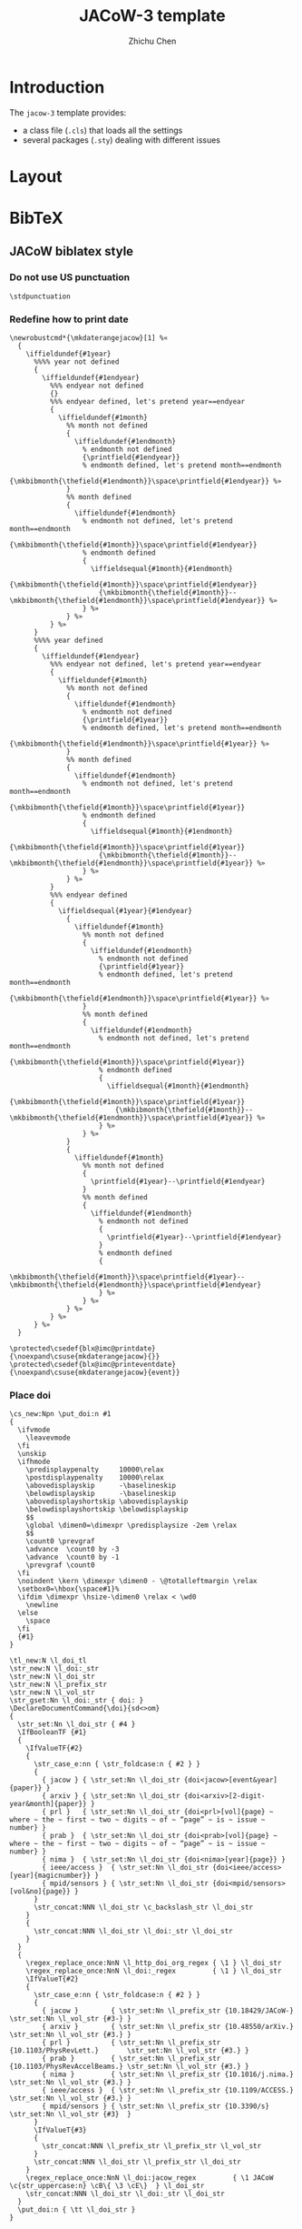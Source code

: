 #+TITLE: JACoW-3 template
#+AUTHOR: Zhichu Chen

#+STARTUP: show3levels

#+EXPORT_FILE_NAME: index

#+OPTIONS: num:nil html-style:nil
#+HTML_HEAD: <link rel="stylesheet" type="text/css" href="https://fniessen.github.io/org-html-themes/src/readtheorg_theme/css/htmlize.css"/>
#+HTML_HEAD: <link rel="stylesheet" type="text/css" href="https://fniessen.github.io/org-html-themes/src/readtheorg_theme/css/readtheorg.css"/>
#+HTML_HEAD: <script src="https://cdnjs.cloudflare.com/ajax/libs/jquery/3.7.1/jquery.min.js"></script>
#+HTML_HEAD: <script src="https://cdnjs.cloudflare.com/ajax/libs/bootstrap/5.3.2/js/bootstrap.min.js"></script>
#+HTML_HEAD: <script type="text/javascript" src="https://fniessen.github.io/org-html-themes/src/lib/js/jquery.stickytableheaders.min.js"></script>
#+HTML_HEAD: <script type="text/javascript" src="https://fniessen.github.io/org-html-themes/src/readtheorg_theme/js/readtheorg.js"></script>

* Introduction

The =jacow-3= template provides:
- a class file (=.cls=) that loads all the settings
- several packages (=.sty=) dealing with different issues

* Layout

* BibTeX


** JACoW biblatex style

*** Do not use US punctuation
:PROPERTIES:
:header-args: :noweb-ref decl-bibextra
:END:

#+begin_src latex3
  \stdpunctuation
#+end_src

*** Redefine how to print date
:PROPERTIES:
:header-args: :noweb-ref decl-bibextra
:END:

#+begin_src latex3
  \newrobustcmd*{\mkdaterangejacow}[1] %«
    {
      \iffieldundef{#1year}
        %%%% year not defined
        {
          \iffieldundef{#1endyear}
            %%% endyear not defined
            {}
            %%% endyear defined, let's pretend year==endyear
            {
              \iffieldundef{#1month}
                %% month not defined
                {
                  \iffieldundef{#1endmonth}
                    % endmonth not defined
                    {\printfield{#1endyear}}
                    % endmonth defined, let's pretend month==endmonth
                    {\mkbibmonth{\thefield{#1endmonth}}\space\printfield{#1endyear}} %»
                }
                %% month defined
                {
                  \iffieldundef{#1endmonth}
                    % endmonth not defined, let's pretend month==endmonth
                    {\mkbibmonth{\thefield{#1month}}\space\printfield{#1endyear}}
                    % endmonth defined
                    {
                      \iffieldsequal{#1month}{#1endmonth}
                        {\mkbibmonth{\thefield{#1month}}\space\printfield{#1endyear}}
                        {\mkbibmonth{\thefield{#1month}}--\mkbibmonth{\thefield{#1endmonth}}\space\printfield{#1endyear}} %»
                    } %»
                } %»
            } %»
        }
        %%%% year defined
        {
          \iffieldundef{#1endyear}
            %%% endyear not defined, let's pretend year==endyear
            {
              \iffieldundef{#1month}
                %% month not defined
                {
                  \iffieldundef{#1endmonth}
                    % endmonth not defined
                    {\printfield{#1year}}
                    % endmonth defined, let's pretend month==endmonth
                    {\mkbibmonth{\thefield{#1endmonth}}\space\printfield{#1year}} %»
                }
                %% month defined
                {
                  \iffieldundef{#1endmonth}
                    % endmonth not defined, let's pretend month==endmonth
                    {\mkbibmonth{\thefield{#1month}}\space\printfield{#1year}}
                    % endmonth defined
                    {
                      \iffieldsequal{#1month}{#1endmonth}
                        {\mkbibmonth{\thefield{#1month}}\space\printfield{#1year}}
                        {\mkbibmonth{\thefield{#1month}}--\mkbibmonth{\thefield{#1endmonth}}\space\printfield{#1year}} %»
                    } %»
                } %»
            }
            %%% endyear defined
            {
              \iffieldsequal{#1year}{#1endyear}
                {
                  \iffieldundef{#1month}
                    %% month not defined
                    {
                      \iffieldundef{#1endmonth}
                        % endmonth not defined
                        {\printfield{#1year}}
                        % endmonth defined, let's pretend month==endmonth
                        {\mkbibmonth{\thefield{#1endmonth}}\space\printfield{#1year}} %»
                    }
                    %% month defined
                    {
                      \iffieldundef{#1endmonth}
                        % endmonth not defined, let's pretend month==endmonth
                        {\mkbibmonth{\thefield{#1month}}\space\printfield{#1year}}
                        % endmonth defined
                        {
                          \iffieldsequal{#1month}{#1endmonth}
                            {\mkbibmonth{\thefield{#1month}}\space\printfield{#1year}}
                            {\mkbibmonth{\thefield{#1month}}--\mkbibmonth{\thefield{#1endmonth}}\space\printfield{#1year}} %»
                        } %»
                    } %»
                }
                {
                  \iffieldundef{#1month}
                    %% month not defined
                    {
                      \printfield{#1year}--\printfield{#1endyear}
                    }
                    %% month defined
                    {
                      \iffieldundef{#1endmonth}
                        % endmonth not defined
                        {
                          \printfield{#1year}--\printfield{#1endyear}
                        }
                        % endmonth defined
                        {
                          \mkbibmonth{\thefield{#1month}}\space\printfield{#1year}--\mkbibmonth{\thefield{#1endmonth}}\space\printfield{#1endyear}
                        } %»
                    } %»
                } %»
            } %»
        } %»
    }
#+end_src

#+begin_src latex3
  \protected\csedef{blx@imc@printdate}     {\noexpand\csuse{mkdaterangejacow}{}}
  \protected\csedef{blx@imc@printeventdate}{\noexpand\csuse{mkdaterangejacow}{event}}
#+end_src

*** Place doi
:PROPERTIES:
:header-args: :noweb-ref place-doi
:END:

#+begin_src latex3
  \cs_new:Npn \put_doi:n #1
  {
    \ifvmode
      \leavevmode
    \fi
    \unskip
    \ifhmode
      \predisplaypenalty     10000\relax
      \postdisplaypenalty    10000\relax
      \abovedisplayskip      -\baselineskip
      \belowdisplayskip      -\baselineskip
      \abovedisplayshortskip \abovedisplayskip
      \belowdisplayshortskip \belowdisplayskip
      $$
      \global \dimen0=\dimexpr \predisplaysize -2em \relax
      $$
      \count0 \prevgraf
      \advance  \count0 by -3
      \advance  \count0 by -1
      \prevgraf \count0
    \fi
    \noindent \kern \dimexpr \dimen0 - \@totalleftmargin \relax
    \setbox0=\hbox{\space#1}%
    \ifdim \dimexpr \hsize-\dimen0 \relax < \wd0
      \newline
    \else
      \space
    \fi
    {#1}
  }
#+end_src

#+begin_src latex3
  \tl_new:N \l_doi_tl
  \str_new:N \l_doi:_str
  \str_new:N \l_doi_str
  \str_new:N \l_prefix_str
  \str_new:N \l_vol_str
  \str_gset:Nn \l_doi:_str { doi: }
  \DeclareDocumentCommand{\doi}{sd<>om}
  {
    \str_set:Nn \l_doi_str { #4 }
    \IfBooleanTF {#1}
    {
      \IfValueTF{#2}
      {
        \str_case_e:nn { \str_foldcase:n { #2 } }
        {
          { jacow } { \str_set:Nn \l_doi_str {doi<jacow>[event&year]{paper}} }
          { arxiv } { \str_set:Nn \l_doi_str {doi<arxiv>[2-digit-year&month]{paper}} }
          { prl }   { \str_set:Nn \l_doi_str {doi<prl>[vol]{page} ~ where ~ the ~ first ~ two ~ digits ~ of ~ “page” ~ is ~ issue ~ number} }
          { prab }  { \str_set:Nn \l_doi_str {doi<prab>[vol]{page} ~ where ~ the ~ first ~ two ~ digits ~ of ~ “page” ~ is ~ issue ~ number} }
          { nima }  { \str_set:Nn \l_doi_str {doi<nima>[year]{page}} }
          { ieee/access }  { \str_set:Nn \l_doi_str {doi<ieee/access>[year]{magicnumber}} }
          { mpid/sensors } { \str_set:Nn \l_doi_str {doi<mpid/sensors>[vol&no]{page}} }
        }
        \str_concat:NNN \l_doi_str \c_backslash_str \l_doi_str
      }
      {
        \str_concat:NNN \l_doi_str \l_doi:_str \l_doi_str
      }
    }
    {
      \regex_replace_once:NnN \l_http_doi_org_regex { \1 } \l_doi_str
      \regex_replace_once:NnN \l_doi:_regex         { \1 } \l_doi_str
      \IfValueT{#2}
      {
        \str_case_e:nn { \str_foldcase:n { #2 } }
        {
          { jacow }        { \str_set:Nn \l_prefix_str {10.18429/JACoW-}            \str_set:Nn \l_vol_str {#3-} }
          { arxiv }        { \str_set:Nn \l_prefix_str {10.48550/arXiv.}            \str_set:Nn \l_vol_str {#3.} }
          { prl }          { \str_set:Nn \l_prefix_str {10.1103/PhysRevLett.}       \str_set:Nn \l_vol_str {#3.} }
          { prab }         { \str_set:Nn \l_prefix_str {10.1103/PhysRevAccelBeams.} \str_set:Nn \l_vol_str {#3.} }
          { nima }         { \str_set:Nn \l_prefix_str {10.1016/j.nima.}            \str_set:Nn \l_vol_str {#3.} }
          { ieee/access }  { \str_set:Nn \l_prefix_str {10.1109/ACCESS.}            \str_set:Nn \l_vol_str {#3.} }
          { mpid/sensors } { \str_set:Nn \l_prefix_str {10.3390/s}                  \str_set:Nn \l_vol_str {#3}  }
        }
        \IfValueT{#3}
        {
          \str_concat:NNN \l_prefix_str \l_prefix_str \l_vol_str
        }
        \str_concat:NNN \l_doi_str \l_prefix_str \l_doi_str
      }
      \regex_replace_once:NnN \l_doi:jacow_regex         { \1 JACoW \c{str_uppercase:n} \cB\{ \3 \cE\}  } \l_doi_str
      \str_concat:NNN \l_doi_str \l_doi:_str \l_doi_str
    }
    \put_doi:n { \tt \l_doi_str }
  }
#+end_src


#+begin_src latex3
  \regex_new:N \l_http_doi_org_regex
  \regex_new:N \l_doi:_regex
  \regex_new:N \l_doi:jacow_regex
#+end_src

#+begin_src latex3
    \regex_set:Nn \l_http_doi_org_regex { \A .*doi.org/(10\.) }
#+end_src

#+begin_src latex3
  \regex_set:Nn \l_doi:_regex { .*doi:\s*(10\.) }
#+end_src

#+begin_src latex3
  \regex_set:Nn \l_doi:jacow_regex { (10.18429/)((?i)jacow)(.*) }
#+end_src

*** Print first defined field
:PROPERTIES:
:header-args: :noweb-ref decl-bibextra
:END:

#+begin_src latex3
  \NewDocumentCommand\printfirst{omo} %«
    {
      \clist_map_inline:nn {#2} %«
        {
          \iffieldundef{##1}
            {}
            {
              \IfValueT{#1}{\printtext{#1}}
              \printfield{##1}
              \IfValueT{#3}{\printtext{#3}}
              \clist_map_break:
            } %»
        } %»
    } %»
#+end_src


#+begin_src latex3
  \NewDocumentCommand\printfirstlist{omo} %«
    {
      \clist_map_inline:nn {#2} %«
        {
          \iffieldundef{##1}
            {}
            {
              \IfValueT{#1}{\printtext{#1}}
              \printlist{##1}
              \IfValueT{#3}{\printtext{#3}}
              \clist_map_break:
            } %»
        } %»
    } %»
#+end_src

*** Copyright©
:PROPERTIES:
:header-args: :noweb-ref copy-right
:END:

#+begin_src latex3
  biblatex-jacow --- A biblatex implementation of the
  «
    JACoW bibliography style
  »
#+end_src

*** Identification
:PROPERTIES:
:header-args: :noweb-ref ident
:END:

*** Initialisation
:PROPERTIES:
:header-args: :noweb-ref init
:END:

#+begin_src latex3
  \renewcommand*\bibnamedash{\textemdash\textemdash}
  \renewcommand*\intitlepunct{\addspace}
  \renewcommand*\newunitpunct{\addcomma\addspace}
#+end_src


*** Drivers
:PROPERTIES:
:header-args: :noweb-ref drv
:END:


**** inproceedings

The expected result will look like this:
- [Author], “[Paper title]”, in /[Proc. Event]/, [venue], [date], paper [eid]. p. [page]. =doi:10.[xxx/yyy/zzz]=
- [Author], “[Paper title]”, in /[Proc. Event]/, [venue], [date], paper [eid]. pp. [pages]. =doi:10.[xxx/yyy/zzz]=

#+begin_src latex3

  \DeclareBibliographyDriver{inproceedings} %«
    {
      \usebibmacro{bibindex}
      \usebibmacro{begentry} %«
        \usebibmacro{author}
        \setunit{\labelnamepunct}\newblock
        \usebibmacro{title}
        \newunit
        \printfirst{maintitle,booktitle}
        \newunit\newblock
        \printfield{venue}
        \newunit
        \usebibmacro{eventdate/date/mon.year}
        \newunit\newblock
        \printfield{eid}
        \newunit
        \printfield{pages}
        \setunit{\addperiod\addspace}\newblock
        \printfirst{doi,eprint,url} %»
      \usebibmacro{finentry}
    } %»

#+end_src



***** [date]
:PROPERTIES:
:header-args: :noweb-ref mac
:END:

#+begin_src latex3 :noweb-ref mac
  \newbibmacro*{eventdate/date/mon.year} %«
    {
      \iffieldundef{eventyear}
        {
          \usebibmacro{date}%
        }
        {
          \usebibmacro{eventdate}
        }%»
    } %»
#+end_src

#+begin_src latex3
  \renewbibmacro*{date}     {\printdate}
  \newbibmacro*  {eventdate}{\printeventdate}
#+end_src

**** unpublished

The expected result will look like this:
- [Author], “[Paper title]”, presented at the [Event], [venue], [date], paper [eid], unpublished.
- [Author], “[Paper title]”, presented at the [Event], [venue], [date], paper [eid], this conference.
- [Author], “[Paper title]”, /[Journal]/, to be published.
- [Author], “[Paper title]”, submitted for publication.
- [Author], “[Paper title]”, unpublished.
- [Author], private communication, [date].



#+begin_src latex3

  \DeclareBibliographyDriver{unpublished} %«
    {
      \usebibmacro{bibindex}
      \usebibmacro{begentry} %«
        \usebibmacro{author}
        \setunit{\labelnamepunct}\newblock
        \usebibmacro{title}
        \newunit\newblock
        \usebibmacro{event/journal}
        \newunit\newblock
        \printfield{eid}
        \newunit\newblock
        \usebibmacro{type}
        \newunit\newblock
        \usebibmacro{private+date}
        \setunit{\addperiod\addspace}\newblock
        \printfirst{doi,eprint,url} %»
      \usebibmacro{finentry}
    }  %»

#+end_src

#+begin_src latex3 :noweb-ref init
  \clist_const:Nn \l_jacow_unpublished_types {atevent,atconf,thisevent,thisconf,submitted,submittedto,private}
#+end_src


#+begin_src latex3 :noweb-ref drv-sourcemap
  \map %«
    {
      \step[typesource=atevent,   typetarget=unpublished,final]
      \step[fieldset=type,        fieldvalue=atevent]
    } %»
  \map %«
    {
      \step[typesource=atconf,    typetarget=unpublished,final]
      \step[fieldset=type,        fieldvalue=atevent]
    } %»
  \map %«
    {
      \step[typesource=thisevent, typetarget=unpublished,final]
      \step[fieldset=type,        fieldvalue=thisevent]
    } %»
  \map %«
    {
      \step[typesource=thisconf,  typetarget=unpublished,final]
      \step[fieldset=type,        fieldvalue=thisevent]
    } %»
  \map %«
    {
      \step[typesource=submitted, typetarget=unpublished,final]
      \step[fieldset=type,        fieldvalue=submitted]
    } %»
  \map %«
    {
      \step[typesource=submittedto, typetarget=unpublished,final]
      \step[fieldset=type,          fieldvalue=submittedto]
    } %»
  \map %«
    {
      \step[typesource=private,     typetarget=unpublished,final]
      \step[fieldset=type,          fieldvalue=private]
    } %»
#+end_src



***** Event or Journal

#+begin_src latex3 :noweb-ref mac
  \newbibmacro*{event/journal} %«
    {
      \iffieldundef{eventtitle}
        {
          \iffieldundef{journaltitle}
            {}
            {
              \printfield{journaltitle}
            } %»
        }
        {
          \printtext{presented ~ at ~ the}\addspace
          \printfield{eventtitle}
          \newunit
          \printfield{venue}
          \newunit
          \usebibmacro{eventdate/date/mon.year}
        } %»
    } %»
#+end_src


***** type

#+begin_src latex3 :noweb-ref new-bibstring
  \clist_map_inline:Nn %«
    \l_jacow_unpublished_types
    {
      \NewBibliographyString{#1}
    } %»
#+end_src

#+begin_src latex3 :noweb-ref def-bibstring
  atevent     = unpublished,
  atconf      = unpublished,
  submitted   = submitted\addspace for\addspace publication,
  submittedto = to\addspace be\addspace published,
  thisevent   = this\addspace conference,
  thisconf    = this\addspace conference,
  private     = private\addspace communication,
#+end_src

#+begin_src latex3 :noweb-ref mac
  \newbibmacro*{type} %«
    {
      \iffieldundef{type}
        {
          \ifbibstring{\thefield{entrytype}}
            {\printtext{\bibstring{\thefield{entrytype}}}}
            {
              \iffieldundef{event}
                {
                  \iffieldundef{journal}
                    {
                      \printtext{unpublished}
                    }
                    {
                      \printtext{to ~ be ~ published}
                    } %»
                }
                {
                  \printtext{unpublished}
                } %»
            } %»
        }
        {
          \printfield{type}
        } %»
    } %»
#+end_src

***** Private communication date

#+begin_src latex3 :noweb-ref mac
  \newbibmacro*{private+date} %«
    {
      \iffieldequalstr{type}{private}
        {\printdate}
        {} %»
    } %»
#+end_src

**** article

Expected result will be like:
- [Author], “[Paper title]”, /[Journal]/, vol. [volume], no. [issue], p. [page], [date]. =doi:10.[xxx/yyy/zzz]=
- [Author], “[Paper title]”, /[Journal]/, vol. [volume], no. [issue], pp. [pages], [date]. =doi:10.[xxx/yyy/zzz]=


#+begin_src latex3

  \DeclareBibliographyDriver{article} %«
    {
      \usebibmacro{bibindex}
      \usebibmacro{begentry} %«
        \usebibmacro{author}
        \newunit\newblock
        \usebibmacro{title}
        \newunit\newblock
        \printfield{journaltitle}
        \newunit\newblock
        \printfield{volume}
        \newunit
        \printfirst{issue,number}
        \newunit
        \printfield{pages}
        \newunit\newblock
        \printdate
        \setunit{\addperiod\addspace}\newblock
        \printfirst{doi,eprint,url} %»
      \usebibmacro{finentry}
    } %»

#+end_src

***** vol. [volume]
:PROPERTIES:
:header-args: :noweb-ref fld
:END:

#+begin_src latex3
  \DeclareFieldFormat[article,periodical]{volume}{\bibstring{volume}\nobreakspace#1}
#+end_src

***** no. [issue]
:PROPERTIES:
:header-args: :noweb-ref fld
:END:

#+begin_src latex3
  \DeclareFieldFormat[article,periodical]{issue}{\bibstring{number}\nobreakspace#1}
  \DeclareFieldFormat[article,periodical]{number}{\bibstring{number}\nobreakspace#1}
#+end_src

**** inbook

Expected result:
- [Author], “[Chapter title]”, in /[Book Title]/, [Editor] Ed. [Location]: [Publisher], [date], p. [page]. =doi:10.[xxx/yyy/zzz]=


#+begin_src latex3

  \DeclareBibliographyDriver{inbook} %«
    {
      \usebibmacro{bibindex}
      \usebibmacro{begentry} %«
        \usebibmacro{author}
        \newunit\newblock
        \usebibmacro{title}
        \newunit
        \printfirst{maintitle,booktitle}
        \newunit\newblock
        \usebibmacro{byeditor}
        \setunit{\addperiod\addspace}\newblock
        \usebibmacro{publisher+location+date}
        \newunit\newblock
        \printfield{pages}
        \setunit{\addperiod\addspace}\newblock
        \printfirst{doi,eprint,url} %»
      \usebibmacro{finentry}
    } %»

#+end_src

***** [Editor] Ed.

#+begin_src latex3 :noweb-ref mac
  \renewbibmacro*{byeditor} %«
    {
      \ifnameundef{editor}
        {}
        {
          \printnames[byeditor]{editor}
          \addspace
          \usebibmacro{bytypestrg}{editor}{editor}
        } %»
    } %»
#+end_src

#+begin_src latex3 :noweb-ref def-bibstring
  byeditor = Ed\adddot,
#+end_src

**** book

Expected result:
- [Author], /[Book Title]/. [Location]: [Publisher], [date]. =doi:10.[xxx/yyy/zzz]=


#+begin_src latex3

  \DeclareBibliographyDriver{book} %«
    {
      \usebibmacro{bibindex}
      \usebibmacro{begentry} %«
        \usebibmacro{author}
        \newunit\newblock
        \usebibmacro{title}
        \setunit{\addperiod\addspace}\newblock
        \usebibmacro{publisher+location+date}
        \setunit{\addperiod\addspace}\newblock
        \printfirst{doi,eprint,url} %»
      \usebibmacro{finentry}
    } %»

#+end_src

**** report

Expected result:
- [Author], “[Report title]”, [institute], [address], Rep. [number], [date]. =doi:10.[xxx/yyy/zzz]=

#+begin_src latex3

  \DeclareBibliographyDriver{report} %«
    {
      \usebibmacro{bibindex}
      \usebibmacro{begentry} %«
        \usebibmacro{author}
        \newunit\newblock
        \usebibmacro{title}
        \newunit\newblock
        \printlist{institution}
        \newunit
        \printlist{location}
        \newunit\newblock
        \printfield{type}
        \setunit{\addspace}
        \printfield{number}
        \newunit\newblock
        \printdate
        \setunit{\addperiod\addspace}\newblock
        \printfirst{doi,eprint,url} %»
      \usebibmacro{finentry}
    } %»

#+end_src

***** Rep. [number]

#+begin_src latex3 :noweb-ref fld
  \DeclareFieldFormat[report]{number}{#1}
#+end_src


#+begin_src latex3 :noweb-ref def-bibstring
  techreport = Rep\adddot,
#+end_src

**** online

Expected result:
- [Author], [Title]”, =https://...=

#+begin_src latex3

  \DeclareBibliographyDriver{online} %«
    {
      \usebibmacro{bibindex}
      \usebibmacro{begentry} %«
        \usebibmacro{author}
        \newunit\newblock
        \usebibmacro{title}
        \newunit\newblock
        \printdate
        \setunit{\addperiod\addspace}\newblock
        \printfield{url} %»
      \usebibmacro{finentry}
    } %»

#+end_src


**** thesis

Expected result:
- [Author], “[Title of thesis]”, Ph.D. thesis, [Institute], [address], [date]. =doi:10.[xxx/yyy/zzz]=


#+begin_src latex3

  \DeclareBibliographyDriver{thesis} %«
    {
      \usebibmacro{bibindex}
      \usebibmacro{begentry} %«
        \usebibmacro{author}
        \newunit\newblock
        \usebibmacro{title}
        \newunit
        \printfield{type}
        \newunit\newblock
        \printlist{institution}
        \newunit
        \printlist{location}
        \newunit\newblock
        \printfield{number}
        \newunit\newblock
        \printdate
        \setunit{\addperiod\addspace}\newblock
        \printfirst{doi,eprint,url} %»
      \usebibmacro{finentry}
    } %»

#+end_src

***** type

#+begin_src latex3 :noweb-ref def-bibstring
  phdthesis = Ph\adddot D\adddot\addspace thesis,
#+end_src

**** TODO manual

*In JACoW Style Manual, it is a semicolon between the page number and the url.*

Expected result:
- /[Title]/, [organisation], [address], [date], p. [page]. =[url]=


#+begin_src latex3

  \DeclareBibliographyDriver{manual} %«
    {
      \usebibmacro{bibindex}
      \usebibmacro{begentry} %«
        \usebibmacro{title}
        \newunit\newblock
        \printlist{organization}
        \newunit
        \printlist{location}
        \newunit\newblock
        \printdate
        \newunit\newblock
        \printfield{pages}
        \setunit{\addperiod\addspace}\newblock
        \printfirst{doi,eprint,url} %»
      \usebibmacro{finentry}
    } %»
  
#+end_src

**** patent

Expected result:
- [Author], “[Title]”, [authority], No. [number], [date].


#+begin_src latex3

  \DeclareBibliographyDriver{patent} %«
    {
      \usebibmacro{bibindex}
      \usebibmacro{begentry} %«
        \usebibmacro{author}
        \newunit\newblock
        \usebibmacro{title}
        \newunit\newblock
        \printlist{location}
        \newunit\newblock
        \printfield{number}
        \newunit\newblock
        \printdate
        \setunit{\addperiod\addspace}\newblock
        \printfirst{doi,eprint,url} %»
      \usebibmacro{finentry}
    } %»

#+end_src

***** No. [number]

#+begin_src latex3 :noweb-ref fld
  \DeclareFieldFormat[patent]{number}{No.\nobreakspace#1}
#+end_src

*** Fields
:PROPERTIES:
:header-args: :noweb-ref fld
:END:

**** /et al./

The Latin expression of “and others” needs to be in italic:
#+begin_src latex3 :noweb-ref def-bibstring
  andothers = \mkbibemph{et\addabbrvspace al\adddot},
#+end_src

**** [title]

All titles will be typeset with upright font wrapped in double quotation marks:
#+begin_src latex3
  \DeclareFieldFormat{title}{\mkbibquote{#1}}
#+end_src
except the =book/manual= title, which is in italic:
#+begin_src latex3
  \DeclareFieldFormat[book,manual]{title}{\mkbibemph{#1}}
#+end_src
and the =online= title, which does nothing:
#+begin_src latex3
  \DeclareFieldFormat[online]{title}{#1}
#+end_src

**** [maintitle]/[booktitle]

#+begin_src latex3
  \DeclareFieldFormat{maintitle}{\bibstring{in}\addspace\mkbibemph{#1}}
  \DeclareFieldFormat{booktitle}{\bibstring{in}\addspace\mkbibemph{#1}}
#+end_src


**** paper [eid]

#+begin_src latex3
  \DeclareFieldFormat{eid}{paper\addspace#1}
#+end_src

**** [doi]

#+begin_src latex3 :noweb-ref fld
  \DeclareFieldFormat{doi}{\doi{#1}}
#+end_src

**** [url]

#+begin_src latex3
  \DeclareFieldFormat{url}{\url{#1}}
#+end_src

*** Macros
:PROPERTIES:
:header-args: :noweb-ref mac
:END:

Print an empty unit to flush the punctuation buffer at the end of the entry. The reason why =\finentry= is not used here is that =\finentry= will always print =\finentrypunct= which is less flexible.
#+begin_src latex3
  \renewbibmacro*{finentry} %«
    {
      \blx@begunit
      \blx@endunit
    }
#+end_src


** Samples
:PROPERTIES:
:header-args: :noweb tangle :tangle texmf/bibtex/bib/biblatex-jacow/jacow-sample.bib :mkdirp yes
:END:

*** Conference

**** Published in previous proceedings

Five or less authors:
#+begin_src bibtex
  @inproceedings{klaproth:ipac2022-mopopt018,
    author       = {S. Klaproth and H. De Gersem and A. Penirschke and T. Reichert and R. Singh},
    title        = {{Advancing to a GHz Transition Radiation Monitor for Longitudinal Charge Distribution Measurements}},
    booktitle    = {Proc. IPAC'22},
  % booktitle    = {Proc. 13th International Particle Accelerator Conference (IPAC'22)},
    pages        = {267--270},
    eid          = {MOPOPT018},
    language     = {english},
    keywords     = {vacuum, radiation, target, simulation, electron},
    venue        = {Bangkok, Thailand},
    series       = {International Particle Accelerator Conference},
    number       = {13},
    publisher    = {JACoW Publishing, Geneva, Switzerland},
    month        = {07},
    year         = {2022},
    issn         = {2673-5490},
    isbn         = {978-3-95450-227-1},
    doi          = {doi:10.18429/JACoW-IPAC2022-MOPOPT018},
    url          = {https://jacow.org/ipac2022/papers/mopopt018.pdf},
    abstract     = {{In the past, longitudinal beam profiles have been measured with e.g., Feschenko monitors*, Fast Faraday Cups (FFC)** and field monitors. Feschenko monitors usually examine an average shape over several pulses and FFCs are interceptive devices by design. In this work we want to present the progress in the development of a novel GHz diffraction radiation monitor which shall be able to measure the longitudinal charge distribution of single bunches within Hadron beam LINACS non-destructively. A proof-of-concept measurement has been performed at GSI. We aim for a resolution of 50 to 100ps at beam energies of β=0.05 to 0.74. electronic field simulations were performed using CST Particle Studio to determine an optimal RF-Window, which also suits as vacuum chamber and the beam energy and angular dependencies of the diffraction radiation for different materials were analyzed.}},
  }
#+end_src

#+begin_src bibtex
  @inproceedings{funakoshi:ipac2022-moplxgd1,
    author       = {Y. Funakoshi and T. Abe and K. Akai and Y. Arimoto and K. Egawa and S. Enomoto and H. Fukuma and K. Furukawa and N. Iida and H. Ikeda and T. Ishibashi and S.H. Iwabuchi and H. Kaji and T. Kamitani and T. Kawamoto and M. Kikuchi and T. Kobayashi and K. Kodama and H. Koiso and M. Masuzawa and K. Matsuoka and T. Mimashi and G. Mitsuka and F. Miyahara and T. Miyajima and T. Mori and A. Morita and S. Nakamura and T.T. Nakamura and K. Nakanishi and H.N. Nakayama and A. Natochii and M. Nishiwaki and S. Ogasawara and K. Ohmi and Y. Ohnishi and N. Ohuchi and K. Oide and T. Okada and T. Oki and M.A. Rehman and Y. Seimiya and K. Shibata and Y. Suetsugu and H. Sugimoto and H. Sugimura and M. Tawada and S. Terui and M. Tobiyama and R. Ueki and X. Wang and K. Watanabe and R.J. Yang and K. Yoshihara and S.I. Yoshimoto and T. Yoshimoto and D. Zhou and X. Zhou and Z.G. Zong},
  % author       = {Y. Funakoshi and T. Abe and K. Akai and Y. Arimoto and K. Egawa and S. Enomoto and others},
  % author       = {Y. Funakoshi and others},
    title        = {{The SuperKEKB Has Broken the World Record of the Luminosity}},
    booktitle    = {Proc. IPAC'22},
  % booktitle    = {Proc. 13th International Particle Accelerator Conference (IPAC'22)},
    pages        = {1--5},
    eid          = {MOPLXGD1},
    language     = {english},
    keywords     = {luminosity, injection, impedance, simulation, operation},
    venue        = {Bangkok, Thailand},
    series       = {International Particle Accelerator Conference},
    number       = {13},
    publisher    = {JACoW Publishing, Geneva, Switzerland},
    month        = {07},
    year         = {2022},
    issn         = {2673-5490},
    isbn         = {978-3-95450-227-1},
    doi          = {https://doi.org/10.18429/JACoW-IPAC2022-MOPLXGD1},
    url          = {https://jacow.org/ipac2022/papers/moplxgd1.pdf},
    abstract     = {{The SuperKEKB broke the world record of the luminosity in June 2020 in the Phase 3 operation. The luminosity has been increasing since then and the present highest luminosity is 4.65 x 10³⁴ cm⁻²s⁻¹ with β_{y}^{*} of 1 mm. The increase of the luminosity was brought with an application of crab waist, by increasing beam currents and by other improvements in the specific luminosity. In this paper, we describe what we have achieved and what we are struggling with. Finally, we mention a future plan briefly.}},
  }
#+end_src


**** Presented as a poster or slides only

#+begin_src bibtex
  @unpublished{lin:ipac2022-moiygd2,
    author       = {C. Lin},
    title        = {{Recent Progress of Compact LAser Plasma Accelerator at Peking University}},
    eventtitle   = {IPAC'22},
    eid          = {MOIYGD2},
    eventdate    = {2022-07-12/2022-07-17},
    language     = {english},
    type         = {atevent},
    venue        = {Bangkok, Thailand},
    abstract     = {{Usually large energy spread and shot-to-shot stability are the bottlenecks of laser accelerator in applications. Recently proton beam with energies less than 10 MeV, <1\% energy spread, several to tens of pC charge can be stably produced and transported in Compact LAser Plasma Accelerator (CLAPA) at Peking University. The CLAPA beam line is an object-image point analysing system, which ensures the transmission efficiency and energy selection accuracy for proton beams with initial large divergence angle and energy spread. A spread-out Bragg peak (SOBP) is produced with high precision beam control, which is essential for cancer therapy. Other primary application experiments based on laser-accelerated proton beam have also been carried out, such as FLASH irradiation, Laser Ion trace probe, proton radiograph, stress testing for tungsten, irradiation of semiconductor sensor to simulate the space irradiation environment and so on.}},
  }
#+end_src

or

#+begin_src bibtex
  @atconf{loisch:ipac2022-mooygd1,
    author       = {G. Loisch and J. Beinortaite and G.J. Boyle and J. Chappell and R.T.P. D’Arcy and S. Diederichs and B. Foster and J.M. Garland and P. Gonzalez-Caminal and C.A. Lindstrøm and J. Osterhoff and T. Parikh and S. Schreiber and S. Schröder and M. Thévenet and S. Wesch and M. Wing},
  % author       = {G. Loisch and J. Beinortaite and G.J. Boyle and J. Chappell and R.T.P. D’Arcy and S. Diederichs and others},
  % author       = {G. Loisch and others},
    title        = {{Experiments Towards High-Repetition Rate Plasma Wakefield Acceleration at FLASHForward}},
    eventtitle   = {IPAC'22},
    eid          = {MOOYGD1},
    language     = {english},
    venue        = {Bangkok, Thailand},
    month        = {07},
    year         = {2022},
    abstract     = {{Beam-driven plasma-wakefield acceleration (PWFA) is one of the most promising techniques to reduce significantly the size and cost of future lepton accelerators. Huge steps have been taken in the last decades towards achieving high acceleration gradients with simultaneous beam-quality preservation. However, in order to match both the luminosity demands of high-energy physics and the brilliance requirements of photon science, PWFA must be capable of accelerating thousands of bunches per second ’ orders of magnitude beyond the current state of the art. Historically, investigation of the rate limitation in plasmas was limited by the number of bunches available from the accelerator front-end. The FLASHForward facility, which is driven by the superconducting linac of the FLASH free-electron laser, is the first experiment capable of addressing this issue. We report here on first experimental results from the facility, aimed at determining the repetition rate limit of plasma accelerators arising from fundamental plasma processes* and finally advancing the repetition rate of PWFA from proof-of-principle experiments at a few bunches per second to a competitive plasma accelerator.}},
  }
#+end_src


**** Presented at this conference

#+begin_src bibtex
  @unpublished{cook:ipac2022-mopopt067,
    author       = {N.M. Cook and G. Andonian and A. Diaw and C.C. Hall and N.P. Norvell and M. Yadav},
    title        = {{Electron Beam Phase Space Reconstruction From a Gas Sheet Diagnostic}},
    eventtitle   = {IPAC'22},
    type         = {thisevent},
  % booktitle    = {Proc. 13th International Particle Accelerator Conference (IPAC'22)},
    pages        = {414--417},
    eid          = {MOPOPT067},
    language     = {english},
    keywords     = {simulation, electron, diagnostics, network, experiment},
    venue        = {Bangkok, Thailand},
    series       = {International Particle Accelerator Conference},
    number       = {13},
    publisher    = {JACoW Publishing, Geneva, Switzerland},
    month        = {07},
    year         = {2022},
    issn         = {2673-5490},
    isbn         = {978-3-95450-227-1},
    doi          = {10.18429/JACoW-IPAC2022-MOPOPT067},
    url          = {https://jacow.org/ipac2022/papers/mopopt067.pdf},
    abstract     = {{Next generation particle accelerators craft increasingly high brightness beams to achieve physics goals for applications ranging from colliders to free electron lasers to studies of nonperturbative QED. Such rigorous requirements on total charge and shape introduce diagnostic challenges for effectively measuring bunch parameters prior to or at interaction points. We report on the simulation and training of a non-destructive beam diagnostic capable of characterizing high intensity charged particle beams. The diagnostic consists of a tailored neutral gas curtain, electrostatic microscope, and high sensitivity camera. An incident electron beam ionizes the gas curtain, while the electrostatic microscope transports generated ions to an imaging screen. Simulations of the ionization and transport process are performed using the Warp code. Then, a neural network is trained to provide accurate estimates of the initial electron beam parameters. We present initial results for a range of beam and gas curtain parameters and comment on extensibility to other beam intensity regimes.}},
  }
#+end_src

#+begin_src bibtex
  @thisconf{edelen:ipac2022-moiysp1,
    author       = {A.L. Edelen},
    title        = {{Machine Learning as a Tool for Online, Surrogate Modelling of Beam Dynamics}},
    eventtitle   = {IPAC'22},
    eventdate    = {2022-07-12/2022-07-17},
    language     = {english},
    eid          = {MOIYSP1},
    venue        = {Bangkok, Thailand},
    note         = {presented at IPAC'22 in Bangkok, Thailand, unpublished},
    abstract     = {{The detailed design and optimization of accelerators has historically relied on high-fidelity simulations whose computational requirements limit their use as online tools. Recently, a growing community has begun reducing this computational burden by applying techniques from machine learning. For example, by learning from a sparse sampling of physics simulations one can develop fast-executing "surrogate models" that approximately predict accelerator performance for entirely new design parameters. Using these models can reduce compute times for multi-objective optimization studies by several orders of magnitude. In addition, surrogate models are now being applied in operational settings to enable non-invasive diagnostics and real-time optimization. This talk will cover developments in this field, applications to medium-energy electron photoinjectors, and how such surrogate models may improve our physics understanding of present and future accelerators.}},
  }
#+end_src



*** Journal

**** Published article

#+begin_src bibtex
  @article{baker:nature-533-452,
    author       = {Baker, M.},
    title        = {1,500 scientists lift the lid on reproducibility},
    journal      = {Nature},
    volume       = 533,
    pages        = {452--454},
    year         = 2016,
    doi          = {10.1038/533452a},
  }
#+end_src

#+begin_src bibtex
  @article{PhysRevSTAB.17.112801,
    title = {Beam position monitor design for a third generation light source},
    author = {Chen, Zhichu and Leng, Yongbin and Ye, Kairong and Zhao, Guobi and Yuan, Renxian},
    journal = {Phys. Rev. ST Accel. Beams},
    volume = {17},
    issue = {11},
    pages = {112801},
    numpages = {8},
    year = {2014},
    month = {Nov},
    publisher = {American Physical Society},
    doi = {10.1103/PhysRevSTAB.17.112801},
    url = {https://link.aps.org/doi/10.1103/PhysRevSTAB.17.112801}
  }
#+end_src

#+begin_src bibtex
  @article{PhysRevSTAB.17.112803,
    title = {Wakefield measurement using principal component analysis on bunch-by-bunch information during transient state of injection in a storage ring},
    author = {Chen, Zhichu and Yang, Yong and Leng, Yongbin and Yuan, Renxian},
    journal = {Phys. Rev. ST Accel. Beams},
    volume = {17},
    number = {11},
    pages = {112803},
    numpages = {7},
    year = {2014},
    month = {Nov},
    publisher = {American Physical Society},
    doi = {10.1103/PhysRevSTAB.17.112803},
    url = {https://link.aps.org/doi/10.1103/PhysRevSTAB.17.112803}
  }
#+end_src

**** Article accepted by a periodical

#+begin_src bibtex
  @submittedto{chen:arxiv:1309.2353,
    title = {Experimental Study using {Touschek} Lifetime as Machine Status Flag in {SSRF}},
    author = {Zhichu Chen and Yongbin Leng and Renxian Yuan and Yingbing Yan and Luyang Yu},
    journal = {Chinese Physics C},
    doi = {https://doi.org/10.48550/arXiv.1309.2353},
  }
#+end_src

**** Article submitted to a periodical

#+begin_src bibtex
  @submitted{author:fake-paper,
    title = {Fake paper wrote by the six {Author} brothers},
    author = {First Author and Second Author and Third Author and Fourth Author and Fifth Author and Sixth Author},
  }
#+end_src

**** Article not even submitted

#+begin_src bibtex
  @unpublished{author:fake-unfinished-paper,
    title = {Fake paper wrote by the seven {Author} brothers and still discussing},
    author = {First Author and Second Author and Third Author and Fourth Author and Fifth Author and Sixth Author and Seventh Author},
  }
#+end_src

*** Book

**** Chapter in book

#+begin_src bibtex
  @inbook{forest:beam-dynamics:ch3,
    author = {Étienne Forest},
    title = {From the {Hamiltonian} to the map},
    booktitle = {Beam Dynamics},
    editor = {Nicolas Delerue and Alicia Hofler and Vasiliy Morozov and Marlene Turner and Philippe Piot and Toru Hara and Manuela Boscolo and Sam Posen},
    location = {London},
    publisher = {CRC Press},
    year = 1998,
    pages = {65-103},
    doi = {10.1201/9781315138176},
  }
#+end_src

**** A complete book

#+begin_src bibtex
  @book{wiedemann:particle-accelerator-physics,
    author = {Helmut Wiedemann},
    title = {Particle Accelerator Physics},
    publisher = {Springer Cham},
    date = {2015-07-28},
    doi = {https://doi.org/10.1007/978-3-319-18317-6},
  }
#+end_src

*** Report

#+begin_src bibtex
  @techreport{herr:cern-2014-009.157,
    author = {Werner Herr},
    title = {Mathematical and Numerical Methods for Non-linear Beam Dynamics},
    institution = {CERN},
    location = {Geneva, Switzerland},
    number = {CERN-2014-009.157},
    year = 2016,
    doi = {10.5170/CERN-2014-009.157},
  }
#+end_src

*** Thesis

**** PhD thesis

#+begin_src bibtex
  @phdthesis{fol:cern-thesis-2021-261,
    author = {Elena Fol},
    title = {Application of Machine Learning in Beam Optics Measurements and Corrections},
    school = {Goethe University},
    location = {Frankfurt},
    year = 2021,
    url = {https://cds.cern.ch/record/2799999?ln=en},
  }
#+end_src

*** Manual

#+begin_src bibtex
  @manual{ieee-style,
    title = {{IEEE} Editorial Style Manual},
    organization = {IEEE Periodicals},
    location = {Piscataway, NJ, USA},
    date = {2014-10},
    pages = {34--52},
    url = {http://www.ieee.org/documents/style_manual.pdf},
  }
#+end_src

*** Private communication

#+begin_src bibtex
  @private{fake-discussion,
    author = {Volker Reinhard Wolfgang Schaa},
    date = {2024-01-01}
  }
#+end_src

*** Patent

#+begin_src bibtex
  @patent{fake-patent,
    author = {Zhichu Chen},
    title = {How to replace editors with Cylons (Cybernetic Lifeform Node)},
    location = {JACoW Patent Authority},
    number = {2020-0202},
    date = {2020-02-01},
  }
#+end_src

** Reference

[[pdfview:Refs/biblatex.pdf::1][BibLaTeX]]

* Appendix


** [[file:./jacow-series.org][All JACoW series]]


** All JACoW events

#+transclude: [[file:./jacow-events.org][All JACoW event]]


** Files

*** JACoW common

**** jacow-3.cls
:PROPERTIES:
:header-args: :noweb tangle :tangle texmf/tex/latex/jacow-3/jacow-3.cls :mkdirp yes
:END:

#+begin_src latex3
  %% <<copy-right>>

  \ProvidesExplClass %«
    {jacow-3}
    {2024/06/01}
    {0.01}
    {JACoW-3 class} %»

#+end_src


**** jacow.def
:PROPERTIES:
:header-args: :noweb tangle :tangle texmf/tex/latex/jacow-3/jacow.def :mkdirp yes
:END:

This file is only used for shared definitions

#+begin_src latex3
  %% <<copy-right>>

  \ProvidesExplFile %«
    {jacow.def}
    {2024/03/21}
    {0.01}
    {JACoW macro definitions} %»

  <<place-doi>>
#+end_src


*** JACoW meta

**** jacow-strc.sty
:PROPERTIES:
:header-args: :noweb tangle :tangle texmf/tex/latex/jacow-3/jacow-strc.sty :mkdirp yes
:END:

#+begin_src latex3
  \RequirePackage{expl3}

  \ProvidesExplPackage
  {jacow-strc}
  {2023/11/20}
  {0.0.1-alpha}
  {Macros to format floats for JACoW conferences}

  <<require-package-strc>>
#+end_src


**** jacow-flt.sty
:PROPERTIES:
:header-args: :noweb tangle :tangle texmf/tex/latex/jacow-3/jacow-flt.sty :mkdirp yes
:END:

#+begin_src latex3
  \RequirePackage{expl3}

  \ProvidesExplPackage
  {jacow-flt}
  {2023/11/20}
  {0.0.1-alpha}
  {Macros to format floats for JACoW conferences}

  <<require-package-flt>>
#+end_src


**** jacow-bib.sty
:PROPERTIES:
:header-args: :noweb tangle :tangle texmf/tex/latex/jacow-3/jacow-bib.sty :mkdirp yes
:END:

#+begin_src latex3
  \RequirePackage{expl3}

  \ProvidesExplPackage
  {jacow-bib}
  {2023/11/20}
  {0.0.1-alpha}
  {Macros to format floats for JACoW conferences}

  <<require-package-bib>>
#+end_src


*** JACoW biblatex

**** bbx
:PROPERTIES:
:header-args: :noweb tangle :tangle texmf/tex/latex/biblatex-jacow/jacow.bbx :mkdirp yes
:END:

#+begin_src latex3
  %% <<copy-right>>

  \ProvidesExplFile %«
    {jacow.bbx}
    {2024/03/21}
    {0.01}
    {JACoW biblatex bibliography style} %»

  \RequireBibliographyStyle{numeric-comp}

  <<ident>>

  <<init>>

  <<dm-fld>>

  <<dm-entry>>

  <<drv>>

  \DeclareSourcemap %«
    {
      \maps[datatype=bibtex] %«
        {
          <<drv-sourcemap>>
        } %»
    } %»

  <<fld>>

  <<mac>>

  <<decl-bibextra>>

  \endinput
#+end_src

**** cbx
:PROPERTIES:
:header-args: :noweb tangle :tangle texmf/tex/latex/biblatex-jacow/jacow.cbx :mkdirp yes
:END:

#+begin_src latex3
  %% <<copy-right>>

  \ProvidesExplFile %«
    {jacow.cbx}
    {2024/03/21}
    {0.01}
    {JACoW biblatex citation style} %»

  \RequireCitationStyle{numeric-comp}
#+end_src

**** lbx
:PROPERTIES:
:header-args: :noweb tangle :tangle texmf/tex/latex/biblatex-jacow/jacow.lbx :mkdirp yes
:END:


#+begin_src latex3
  %% <<copy-right>>

  \ProvidesExplFile %«
    {jacow.lbx}
    {2024/03/21}
    {0.01}
    {JACoW biblatex localisation style} %»

  \InheritBibliographyExtras{english}

  \DeclareBibliographyExtras %«
    {
    } %»

  <<new-bibstring>>

  \DefineBibliographyStrings{english} %«
    {
      <<def-bibstring>>
    } %»

  \DeclareBibliographyStrings %«
    {
      inherit      = {english},
      <<decl-bibstring>>
      september    = {{September}{Sep\adddot}},
    } %»

  \endinput
#+end_src

